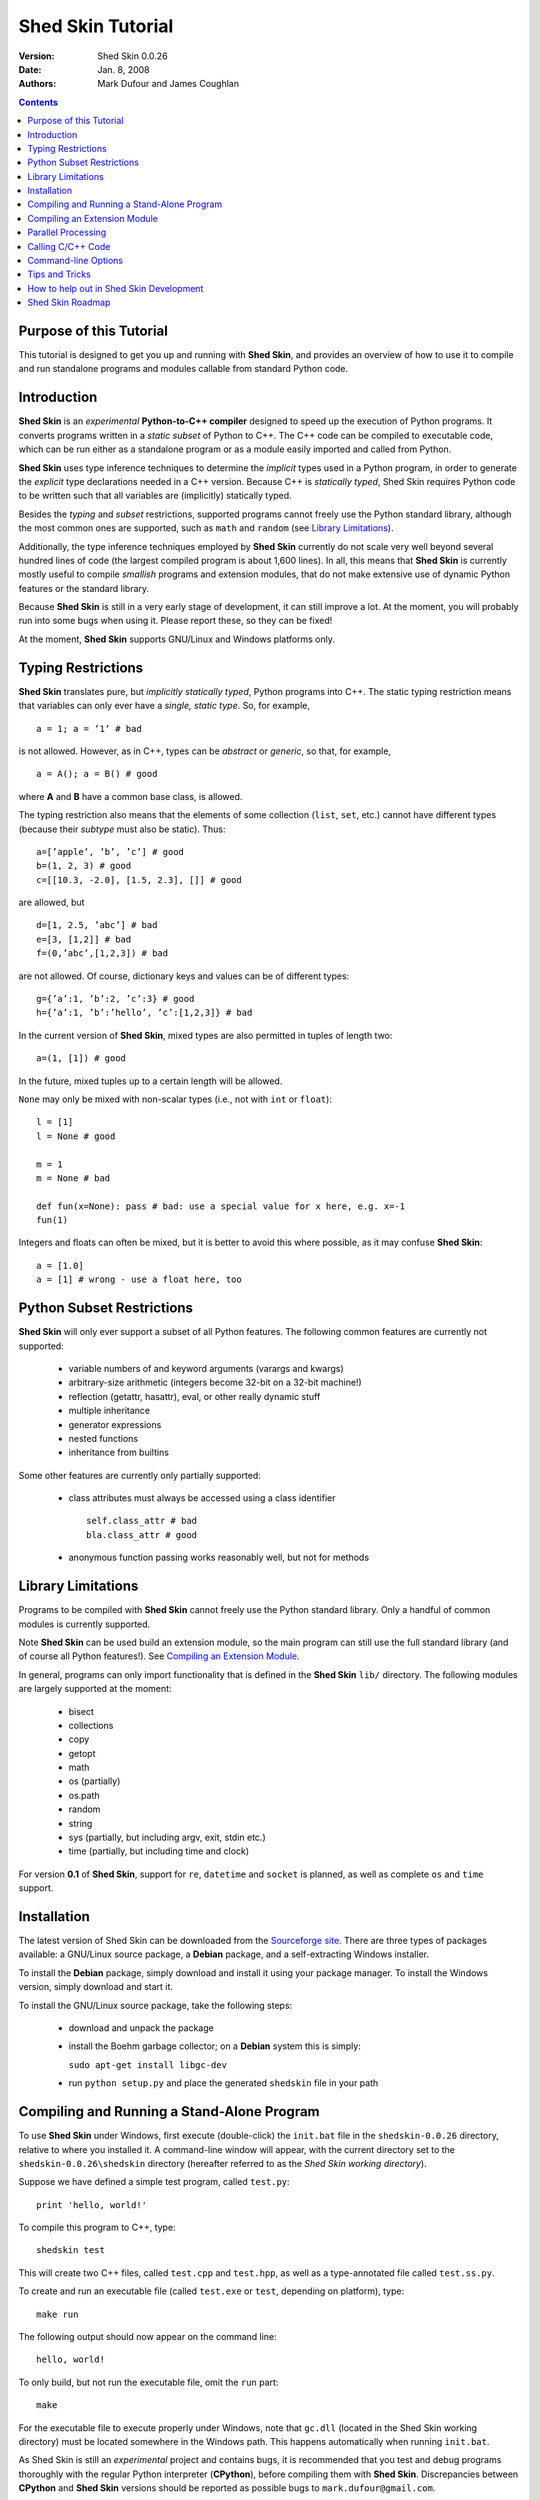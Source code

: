 Shed Skin Tutorial
==================

:Version: Shed Skin 0.0.26
:Date: Jan. 8, 2008
:Authors: Mark Dufour and James Coughlan

.. _documentation: documentation.html
.. _homepage: homepage.html
.. _Psyco: psyco.html
.. _Parallel Python: pp.html
.. _pprocess: pprocess.html
.. _Sourceforge site: sf.html
.. _scipy: scipy.html
.. _numpy: numpy.html
.. _quameon: quameon.html
.. _Summer of code: soc.html
.. _GHOP: ghop.html

.. contents::

.. _Purpose of this Tutorial:

Purpose of this Tutorial
------------------------

This tutorial is designed to get you up and running with **Shed Skin**, and provides an overview of how to use it to compile and run standalone programs and modules callable from standard Python code. 

.. _Introduction:

Introduction
------------

**Shed Skin** is an *experimental* **Python-to-C++ compiler** designed to speed up the execution of Python programs. It converts programs written in a *static subset* of Python to C++. The C++ code can be compiled to executable code, which can be run either as a standalone program or as a module easily imported and called from Python. 

**Shed Skin** uses type inference techniques to determine the *implicit* types used in a Python program, in order to generate the *explicit* type declarations needed in a C++ version. Because C++ is *statically typed*, Shed Skin requires Python code to be written such that all variables are (implicitly) statically typed.

Besides the *typing* and *subset* restrictions, supported programs cannot freely use the Python standard library, although the most common ones are supported, such as ``math`` and ``random`` (see `Library Limitations`_). 

Additionally, the type inference techniques employed by **Shed Skin** currently do not scale very well beyond several hundred lines of code (the largest compiled program is about 1,600 lines). In all, this means that **Shed Skin** is currently mostly useful to compile *smallish* programs and extension modules, that do not make extensive use of dynamic Python features or the standard library.

Because **Shed Skin** is still in a very early stage of development, it can still improve a lot. At the moment, you will probably run into some bugs when using it. Please report these, so they can be fixed! 

At the moment, **Shed Skin** supports GNU/Linux and Windows platforms only.

.. _Typing Restrictions:

Typing Restrictions
-------------------

**Shed Skin** translates pure, but *implicitly statically typed*, Python programs into C++. The static typing restriction means that variables can only ever have a *single, static type*. So, for example, ::

    a = 1; a = ’1’ # bad

is not allowed. However, as in C++, types can be *abstract* or *generic*, so that, for example, ::

    a = A(); a = B() # good

where **A** and **B** have a common base class, is allowed. 

The typing restriction also means that the elements of some collection (``list``, ``set``, etc.) cannot have different types (because their *subtype* must also be static). Thus: ::

    a=[’apple’, ’b’, ’c’] # good
    b=(1, 2, 3) # good
    c=[[10.3, -2.0], [1.5, 2.3], []] # good

are allowed, but ::

    d=[1, 2.5, ’abc’] # bad
    e=[3, [1,2]] # bad
    f=(0,’abc’,[1,2,3]) # bad

are not allowed. Of course, dictionary keys and values can be of different types: ::

    g={’a’:1, ’b’:2, ’c’:3} # good
    h={’a’:1, ’b’:’hello’, ’c’:[1,2,3]} # bad

In the current version of **Shed Skin**, mixed types are also permitted in tuples of length two: ::

    a=(1, [1]) # good

In the future, mixed tuples up to a certain length will be allowed.

``None`` may only be mixed with non-scalar types (i.e., not with ``int`` or ``float``): ::

    l = [1]
    l = None # good

    m = 1
    m = None # bad

    def fun(x=None): pass # bad: use a special value for x here, e.g. x=-1
    fun(1) 

Integers and floats can often be mixed, but it is better to avoid this where possible, as it may confuse **Shed Skin**: ::

    a = [1.0] 
    a = [1] # wrong - use a float here, too


.. _Python Subset Restrictions:

Python Subset Restrictions
--------------------------

**Shed Skin** will only ever support a subset of all Python features. The following common features are currently not supported:

  - variable numbers of and keyword arguments (varargs and kwargs)
  - arbitrary-size arithmetic (integers become 32-bit on a 32-bit machine!)
  - reflection (getattr, hasattr), eval, or other really dynamic stuff
  - multiple inheritance
  - generator expressions
  - nested functions
  - inheritance from builtins 

Some other features are currently only partially supported:

  - class attributes must always be accessed using a class identifier ::

        self.class_attr # bad
        bla.class_attr # good

  - anonymous function passing works reasonably well, but not for methods

.. _Library Limitations:

Library Limitations
-------------------

Programs to be compiled with **Shed Skin** cannot freely use the Python standard library. Only a handful of common modules is currently supported. 

Note **Shed Skin** can be used build an extension module, so the main program can still use the full standard library (and of course all Python features!). See `Compiling an Extension Module`_. 

In general, programs can only import functionality that is defined in the **Shed Skin** ``lib/`` directory. The following modules are largely supported at the moment: 

  - bisect
  - collections
  - copy
  - getopt
  - math
  - os (partially)
  - os.path 
  - random
  - string
  - sys (partially, but including argv, exit, stdin etc.)
  - time (partially, but including time and clock)

For version **0.1** of **Shed Skin**, support for ``re``, ``datetime`` and ``socket`` is planned, as well as complete ``os`` and ``time`` support.

.. _Installation:

Installation
------------

The latest version of Shed Skin can be downloaded from the `Sourceforge site`_. There are three types of packages available: a GNU/Linux source package, a **Debian** package, and a self-extracting Windows installer. 

To install the **Debian** package, simply download and install it using your package manager. To install the Windows version, simply download and start it.

To install the GNU/Linux source package, take the following steps:

 - download and unpack the package 
 - install the Boehm garbage collector; on a **Debian** system this is simply:
    
   ``sudo apt-get install libgc-dev``

 - run ``python setup.py`` and place the generated ``shedskin`` file in your path 


.. _Compiling and Running a Stand-Alone Program:

Compiling and Running a Stand-Alone Program
-------------------------------------------

To use **Shed Skin** under Windows, first execute (double-click) the ``init.bat`` file in the ``shedskin-0.0.26`` directory, relative to where you installed it.  A command-line window will appear, with the current directory set to the ``shedskin-0.0.26\shedskin`` directory (hereafter referred to as the *Shed Skin working directory*).

Suppose we have defined a simple test program, called ``test.py``: ::

    print 'hello, world!'

To compile this program to C++, type: ::

    shedskin test

This will create two C++ files, called ``test.cpp`` and ``test.hpp``, as well as a type-annotated file called ``test.ss.py``.

To create and run an executable file (called ``test.exe`` or ``test``, depending on platform), type: ::

    make run

The following output should now appear on the command line: ::

    hello, world!

To only build, but not run the executable file, omit the ``run`` part: ::

    make

For the executable file to execute properly under Windows, note that ``gc.dll`` (located in the Shed Skin working directory) must be located somewhere in the Windows path. This happens automatically when running ``init.bat``. 

As Shed Skin is still an *experimental* project and contains bugs, it is recommended that you test and debug programs thoroughly with the regular Python interpreter (**CPython**), before compiling them with **Shed Skin**. Discrepancies between **CPython** and **Shed Skin** versions should be reported as possible bugs to ``mark.dufour@gmail.com``. 

.. _Compiling an Extension Module:

Compiling an Extension Module
-----------------------------

The ability to build extension modules is useful since it permits the use of standard, unrestricted Python code (including all libraries and the use of any standard Python programming techniques, including dynamic typing) in the main program, while still allowing the speedup of compiling the speed-critical parts by **Shed Skin**.

**Simple Example**

We begin with a simple example module, called ``simple_module.py``, containing two simple functions: ::

    #simple_module.py
    def func1(x):
        return x+1

    def func2(n):
        d=dict([(i, i*i)  for i in range(n)])
        return d

    # In order for type inference to work, 
    # we must show Shed Skin how functions will be called:
    if __name__ == '__main__':
        print func1(5)
        print func2(10)

In order for type inference to work, note that the module must (*indirectly*) call its own functions (if ``func1`` calls ``func2``, we only need to add a call to ``func1``). This is accomplished in the example by putting the function calls in the if-statement so that they will not be executed when the module is imported.

To compile the module into an extension module, type: ::

    shedskin -e simple_module
    make

Depending on platform, the resulting extension module (*shared library*) is called ``simple_module.so`` or ``simple_module.pyd``.

The extension module can now be simply imported as usual: ::

    >>> from simple_module import func1, func2
    >>> func1(5)
    6
    >>> func2(10)
    {0: 0, 1: 1, 2: 4, 3: 9, 4: 16, 5: 25, 6: 36, 7: 49, 8: 64, 9: 81}

Note that calling ``func1`` with a non-integer argument causes an error: ::

    >>> func1(10.5)
    Traceback (most recent call last):
      File "<pyshell#0>", line 1, in -toplevel-
        func1(10.5)
    TypeError: error in conversion to Shed Skin (integer expected)

It is useful to know which version of the module you are importing: either the **Shed Skin** version (``simple_module.so`` or ``simple_module.pyd``) or the original Python version (``simple_module.py`` or ``simple_module.pyc``). One way to determine this, is to include the following code in the top of the module: ::

    import sys
    print sys.version

**Restrictions**

There are several important restrictions that must be observed when compiling an extension module:

1. Only builtin scalar and container types (``int``, ``float``, ``str``, ``list``, ``tuple``, ``dict``, ``set``) as well as ``None`` can be passed/returned. Support for custom classes will be added in a later version of **Shed Skin**.

2. Objects are completely converted for each call/return from **Shed Skin** to **CPython** types and back, including all of their contents. This means you cannot directly change **CPython** objects from the **Shed Skin** side and vice versa, and that conversion may become a bottleneck.

3. Global module variables are converted at module initialization time, and cannot be changed later on from the **Shed Skin** side.

**Example for NumPy/SciPy users**

Here we provide another example to illustrate the potential uses of **Shed Skin** with `SciPy`_ or `NumPy`_ (these are useful Python packages geared to scientific computations with support for matrices and multi-dimensional arrays).

This simple example demonstrates how a matrix created in **NumPy** can be processed by a module compiled with **Shed Skin**. The function ``my_sum`` sums all the elements in a matrix: ::

    #simple_module2.py
    #function to compute sum of elements in list of lists (matrix):
    def my_sum(a):
        h=len(a) #number of rows in matrix
        w=len(a[0]) #number of columns
        s=0.
        for i in range(h):
            for j in range(w):
                s += a[i][j]
        return s

    # In order for type inference to work, 
    # we must show how functions will be (indirectly) called:
    if __name__ == '__main__':
        a=[[1.,2.],[3.,4.]]
        print my_sum(a)

This example is given purely as an illustration, since `NumPy`_ arrays already include a built-in ``sum`` method.) After compiling the module with **Shed Skin**, the ``my_sum`` function can now be used as follows: ::

    >>> import numpy
    >>> from simple_module import my_sum
    >>> a=numpy.array(([1.,2.],[3.,4.]))
    >>> my_sum(a.tolist())
    10.0

The ``tolist`` call is necessary here, as **Shed Skin** does not directly support `NumPy`_ or `SciPy`_ types.


.. _Parallel Processing:

Parallel Processing
-------------------
Extension modules generated by **Shed Skin** can be easily combined with parallel processing software such as `Parallel Python`_ and `pprocess`_. 

Suppose we have defined the following function in a file, called ``meuk.py``: ::

    def part_sum(start, end):
        """Calculates partial sum"""
        sum = 0
        for x in xrange(start, end):
            if x % 2 == 0:
                sum -= 1.0 / x
            else:
                sum += 1.0 / x
        return sum

    if __name__ == ’__main__’:
        part_sum(1, 10)

To use this module with `Parallel Python`_ or `pprocess`_, we must first compile it into an extension module (see `Compiling an Extension Module`_): ::

    shedskin -e meuk
    make

**Parallel Python**

To use the generated extension module with `Parallel Python`_ >= 1.5.1, simply add a pure-Python wrapper: ::

    import pp

    def part_sum(start, end):
        import meuk
        return meuk.part_sum(start, end)

    job_server = pp.Server()
    job_server.set_ncpus(2)

    jobs = []
    jobs.append(job_server.submit(part_sum, (1, 1000000)))
    jobs.append(job_server.submit(part_sum, (1000001, 2000000)))

    print sum([job() for job in jobs])

**pprocess**

To use the extension module with `pprocess`_, follow the same approach: ::

    import pprocess

    def part_sum(start, end):
       import meuk
       return meuk.part_sum(start, end)

    results = pprocess.Map(limit=2)
    part_sum = results.manage(pprocess.MakeParallel(part_sum))

    part_sum(1, 10000000)
    part_sum(10000001, 20000000)

    print sum(results)


.. _Calling C/C++ Code:
 
Calling C/C++ Code
------------------

To call manually written C/C++ code, follow these steps:

1. Provide **Shed Skin** with enough information to perform type inference, by providing it with a *type model* of the C/C++ code. Suppose we wish to call a simple function that returns a list with the n smallest prime numbers larger than some number. The following type model, contained in a file called ``stuff.py``, is sufficient for **Shed Skin** to perform type inference: ::

    #stuff.py
    def more_primes(n, nr=10):
        return [1]

2. To actually perform type inference, create a test program, called ``test.py``, that uses the type model, and compile it: ::

    #test.py
    import stuff
    print stuff.more_primes(100)
     
    shedskin test

3. Besides ``test.py``, this also compiles ``stuff.py`` to C++. Now you can fill in manual C/C++ code in ``stuff.cpp``. But to avoid that it is overwritten the next time ``test.py`` is compiled, first move ``stuff.*`` to the **Shed Skin** ``lib/`` dir. 

**Standard Library**

By moving ``stuff.*`` to ``lib/``, we have in fact added support for an arbitrary module to **Shed Skin**. Other programs compiled by **Shed Skin** can now import ``stuff`` and use ``more_primes``. There is no difference with adding support for a *standard library* module. In fact, in the ``lib/`` directory, you can find type models and implementations for all supported modules (see `Library Limitations`_). As you may notice, some have been partially converted to C++ using **Shed Skin**. 

**Shed Skin Types**

**Shed Skin** reimplements the Python builtins with its own set of C++ classes, built on the C++ Standard Template Library. They have a similar interface, so they should be easy to used, provided you have some basic C++ knowledge. See the class definitions in ``lib/builtin.hpp`` for details. If in doubt, convert some equivalent Python code to C++, and have a look at the result.

.. _Command-line Options:

Command-line Options
--------------------

The ``shedskin`` command has the following options: ::

    -b --bounds             Enable bounds checking 
    -e --extmod             Generate extension module
    -f --flags              Provide alternative Makefile flags
    -n --nowrap             Disable wrap-around checking
    -i --infinite           Try to avoid infinite analysis time

(To see an up-to-date list of these options simply type ``shedskin`` without any argument.)

For example, to use the bounds checking option to compile ``test.py``, type ``shedskin –b test`` or ``shedskin ––bounds test``. 

The ``--bounds`` option is used to catch index out-of-bounds errors in lists, tuples and strings, which would produce errors in **CPython**.  Without it, the following erroneous code would give a spurious value rather than reporting an error: ::

    a=[1,2,3]
    print a[5] # invalid index: out of bounds

The ``--nowrap`` option can speed up program execution by a modest amount, at the risk of giving wrong values for negative indices (``a[-1]`` in the above example.) Before using this option, make sure that your code will run safely with it.

The type inference techniques performed by **Shed Skin** may currently end up in an infinite loop; if this happens, it sometimes helps to run **Shed Skin** with the ``--infinite`` option.

.. _Tips and Tricks:

Tips and Tricks
---------------

**Tips**

1. When recompiling an extension module, ``make`` will fail if the ``.pyd`` or ``.so`` file can’t be overwritten. This problem may occur when using **IPython**: after importing a module, it is impossible to overwrite the ``.pyd`` or ``.so`` file as long as **IPython** is kept open.

2. If you modify a module after compiling it with **Shed Skin**, you may find yourself unable to import the new version (e.g. to test it in **CPython** before recompiling with Shed Skin) until you delete the corresponding ``.pyd`` or ``.so`` file.
 
**Tricks**

1. The used type inference techniques can end up in an infinite loop, especially for larger programs. If this happens, it sometimes helps to run **Shed Skin** with the ``--infinite`` command-line option.

2. The following two code fragments work the same, but only the second one is supported: ::

    statistics = {'nodes': 28, 'solutions': set()}
   
    class statistics: pass
    s = statistics(); s.nodes = 28; s.solutions = set()

3. The evaluation order of arguments to a function or ``print`` changes with translation to C++, so it's better not to depend on this: ::

    print 'hoei', raw_input() # raw_input is called first!

4. Tuples with different types of elements and length > 2 are not supported. It can however be useful to 'simulate' them: ::

    a = (1, '1', 1.0) # bad
    a = (1, ('1', 1.0)) # good

5. The following example shows how to model a *generic* type: ::

    class matrix:
        def __init__(self, hop):
            self.unit = hop

    m1 = matrix([1])
    m2 = matrix([1.0])

.. _How to help out in Shed Skin Development:

How to help out in Shed Skin Development
----------------------------------------

Open source projects, especially new ones such as **Shed Skin**, thrive on user feedback. Please visit the homepage_ and send in bug reports (email: ``mark.dufour@gmail.com``), patches or other code, suggestions about this document, or join the mailing list and start or participate in discussions (see the `Sourceforge site`_.)

If you are a student, you might want to consider applying for the yearly Google `Summer of Code`_ or `GHOP`_ projects. **Shed Skin** has so far successfully participated in one Summer of Code and one GHOP. 

The following company/people deserve to be mentioned for their help with **Shed Skin** so far:
 
Google, Bearophile, Jeff Miller, Harri Pasanen, Luis M. Gonzales, Denis de Leeuw Duarte, Paul Boddie and James Coughlan

.. _Roadmap:

Shed Skin Roadmap
-----------------

The following activities are planned for future versions of **Shed Skin**:

**0.1** (6-12 months from now)

* Add complete support for the ``re``, ``socket`` and ``datetime`` modules, and all modules mentioned in `Library Limitations`_.

* Improve the type inference techniques with at least *iterative deepening* and basic selector-based *filters*.

* Compile at least one program of around 3,000 lines, for example `Quameon`_.  

* Split up the compiler core.

**0.2** (12-24 months from now)

* Replace many quick hacks in the compiler core

* Perform several major cleanups.

* Improve readability of generated code.

* Locate bugs using some Python regression test suite, and fix them.

* Improve packaging of generated code

* Add support for tuples with mixed elements up to a certain length

**0.9** (18-36 months from now)

* Efficient and complete extension module support.

* **Shed Skin** ``set`` type performs at least as efficiently as CPython ``set``.

* Improve type inference to the point where it works for typical, arbitrary programs of around 3,000 lines.

* Add support for multiple inheritance, generator expressions and nested functions

* Add basic stack allocation, out-of-bounds and wrap-around optimizations.

